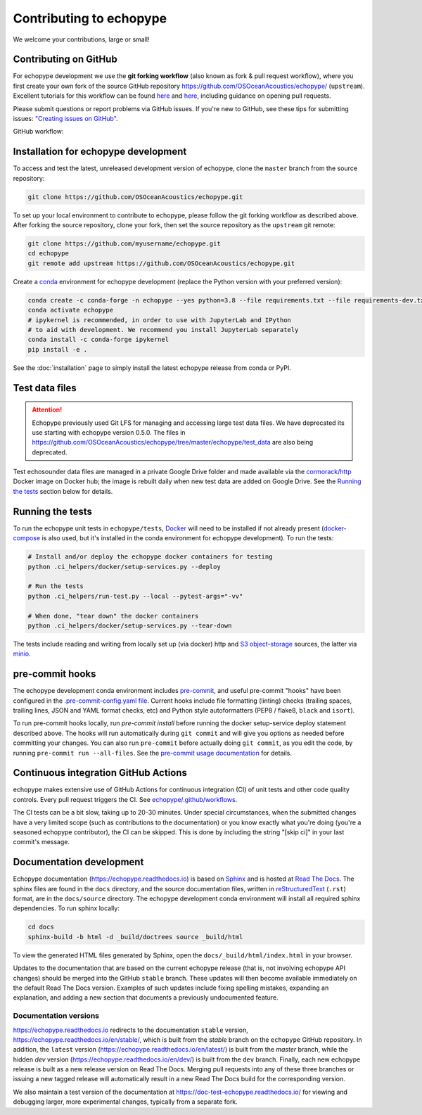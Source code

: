 Contributing to echopype
========================

We welcome your contributions, large or small!


Contributing on GitHub
----------------------

For echopype development we use the **git forking workflow** (also known as fork & pull request workflow), where you first create your own fork of the source GitHub repository 
`https://github.com/OSOceanAcoustics/echopype/ <https://github.com/OSOceanAcoustics/echopype/>`_ 
(``upstream``). Excellent tutorials for this workflow can be found 
`here <https://jarednielsen.com/learn-git-fork-pull-request/>`_ and 
`here <https://www.dataschool.io/how-to-contribute-on-github/>`_, 
including guidance on opening pull requests.

Please submit questions or report problems via GitHub issues. If you're new to GitHub, 
see these tips for submitting issues: 
`"Creating issues on GitHub" <https://medium.com/nyc-planning-digital/writing-a-proper-github-issue-97427d62a20f>`_.

GitHub workflow:

.. mermaid::

    graph LR
        classDef patch fill:#f2ece4
        master --> stable
        master --> dev
        p1([doc patch]):::patch -.-> stable
        p2([code patch]):::patch -.-> dev
        stable --> |docs merge| rel[release/0.x.y]
        dev --> |dev merge| rel
        rel --> master


Installation for echopype development
-------------------------------------

To access and test the latest, unreleased development version of echopype, clone the ``master`` branch from the source repository:

.. code-block:: bash

    git clone https://github.com/OSOceanAcoustics/echopype.git

To set up your local environment to contribute to echopype, 
please follow the git forking workflow as described above. 
After forking the source repository, clone your fork, 
then set the source repository as the ``upstream`` git remote:

.. code-block:: bash

    git clone https://github.com/myusername/echopype.git
    cd echopype
    git remote add upstream https://github.com/OSOceanAcoustics/echopype.git

Create a `conda <https://docs.conda.io>`_ environment for echopype development
(replace the Python version with your preferred version):

.. code-block:: bash

    conda create -c conda-forge -n echopype --yes python=3.8 --file requirements.txt --file requirements-dev.txt
    conda activate echopype
    # ipykernel is recommended, in order to use with JupyterLab and IPython
    # to aid with development. We recommend you install JupyterLab separately
    conda install -c conda-forge ipykernel
    pip install -e .

See the :doc:`installation` page to simply install the latest echopype release from conda or PyPI.


Test data files
---------------

.. attention::

    Echopype previously used Git LFS for managing and accessing large test data files. 
    We have deprecated its use starting with echopype version 0.5.0. The files
    in https://github.com/OSOceanAcoustics/echopype/tree/master/echopype/test_data
    are also being deprecated.

Test echosounder data files are managed in a private Google Drive folder and 
made available via the `cormorack/http <https://hub.docker.com/r/cormorack/http>`_
Docker image on Docker hub; the image is rebuilt daily when new test data are added
on Google Drive. See the `Running the tests`_ section below for 
details.


Running the tests
-----------------

To run the echopype unit tests in ``echopype/tests``, 
`Docker <https://docs.docker.com/get-docker/>`_ 
will need to be installed if not already present 
(`docker-compose <https://docs.docker.com/compose/>`_ is also used, but it's installed
in the conda environment for echopype development). To run the tests:

.. code-block:: bash

    # Install and/or deploy the echopype docker containers for testing
    python .ci_helpers/docker/setup-services.py --deploy

    # Run the tests
    python .ci_helpers/run-test.py --local --pytest-args="-vv"

    # When done, "tear down" the docker containers
    python .ci_helpers/docker/setup-services.py --tear-down

The tests include reading and writing from locally set up (via docker) http 
and `S3 object-storage <https://en.wikipedia.org/wiki/Amazon_S3>`_ sources, 
the latter via `minio <https://minio.io>`_.


pre-commit hooks
----------------

The echopype development conda environment includes `pre-commit <https://pre-commit.com>`_,
and useful pre-commit "hooks" have been configured in the 
`.pre-commit-config.yaml file <https://github.com/OSOceanAcoustics/echopype/blob/master/.pre-commit-config.yaml>`_. 
Current hooks include file formatting (linting) checks (trailing spaces, trailing lines,
JSON and YAML format checks, etc) and Python style autoformatters (PEP8 / flake8, ``black`` and ``isort``).

To run pre-commit hooks locally, run `pre-commit install` before running the 
docker setup-service deploy statement described above. The hooks will run automatically 
during ``git commit`` and will give you options as needed before committing your changes.
You can also run ``pre-commit`` before actually doing ``git commit``, as you edit the code, by running ``pre-commit run --all-files``. See the `pre-commit usage documentation <https://pre-commit.com/#usage>`_ for details.


Continuous integration GitHub Actions
-------------------------------------

echopype makes extensive use of GitHub Actions for continuous integration (CI)
of unit tests and other code quality controls. Every pull request triggers the CI.
See `echopype/.github/workflows <https://github.com/OSOceanAcoustics/echopype/tree/master/.github/workflows>`_.

The CI tests can be a bit slow, taking up to 20-30 minutes.
Under special circumstances, when the submitted changes have a 
very limited scope (such as contributions to the documentation)
or you know exactly what you're doing 
(you're a seasoned echopype contributor), the CI can be skipped.
This is done by including the string "[skip ci]" in your last commit's message.


Documentation development
-------------------------

Echopype documentation (`<https://echopype.readthedocs.io>`_) is based on 
`Sphinx <https://www.sphinx-doc.org>`_ and is hosted at 
`Read The Docs <https://readthedocs.org>`_. The sphinx files are found
in the ``docs`` directory, and the source documentation files, written in 
`reStructuredText <https://www.sphinx-doc.org/en/master/usage/restructuredtext/index.html>`_
(``.rst``) format, are in the ``docs/source`` directory. The echopype development
conda environment will install all required sphinx dependencies.
To run sphinx locally:

.. code-block:: bash

    cd docs
    sphinx-build -b html -d _build/doctrees source _build/html

To view the generated HTML files generated by Sphinx, open the 
``docs/_build/html/index.html`` in your browser.

Updates to the documentation that are based on the current echopype release (that is,
not involving echopype API changes) should be merged into the GitHub ``stable`` branch.
These updates will then become available immediately on the default Read The Docs version.
Examples of such updates include fixing spelling mistakes, expanding an explanation, and adding a new section that documents a previously undocumented feature.

Documentation versions
~~~~~~~~~~~~~~~~~~~~~~

`<https://echopype.readthedocs.io>`_ redirects to the documentation ``stable`` version, 
`<https://echopype.readthedocs.io/en/stable/>`_, which is built from the `stable` branch 
on the ``echopype`` GitHub repository. In addition, the ``latest`` version 
(`<https://echopype.readthedocs.io/en/latest/>`_) is built from the `master` branch, 
while the hidden `dev` version (`<https://echopype.readthedocs.io/en/dev/>`_) is built 
from the ``dev`` branch. Finally, each new echopype release is built as a new release version 
on Read The Docs. Merging pull requests into any of these three branches or issuing a 
new tagged release will automatically result in a new Read The Docs build for the 
corresponding version.

We also maintain a test version of the documentation at `<https://doc-test-echopype.readthedocs.io/>`_
for viewing and debugging larger, more experimental changes, typically from a separate fork.
